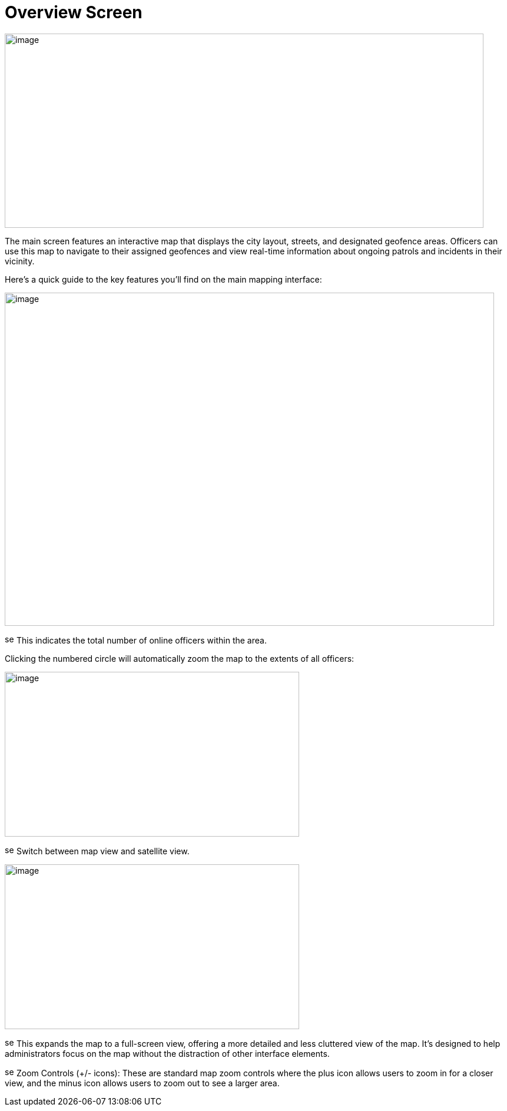 [[overview-screen]]
= Overview Screen

{blank}

image::media/media/image2.png[image,width=813,height=330,role="image-custom"]

{blank}

The main screen features an interactive map that displays the city
layout, streets, and designated geofence areas. Officers can use this
map to navigate to their assigned geofences and view real-time
information about ongoing patrols and incidents in their vicinity.

Here's a quick guide to the key features you'll find on the main mapping
interface:

{blank}

image::media/media/image3.png[image,width=831,height=566,role="image-custom"]

{blank}

image:media/icon/1.svg[selcting officer, 16, 16] This indicates the total number of online officers within the area. 

{blank}

Clicking the numbered circle will automatically zoom the map to the
extents of all officers:

image:media/media/image4.png[image,width=500,height=280,role="image-custom"]

{blank}

image:media/icon/2.svg[selcting officer, 16, 16] Switch between map view and satellite view. 

{blank}

image:media/media/image5.png[image,width=500,height=280,role="image-custom"]

{blank}

image:media/icon/3.svg[selcting officer, 16, 16] This expands the map to a full-screen view, offering a more detailed
and less cluttered view of the map. It's designed to help administrators
focus on the map without the distraction of other interface elements.

image:media/icon/4.svg[selcting officer, 16, 16] Zoom Controls (+/- icons): These are standard map zoom controls
where the plus icon allows users to zoom in for a closer view, and the
minus icon allows users to zoom out to see a larger area.